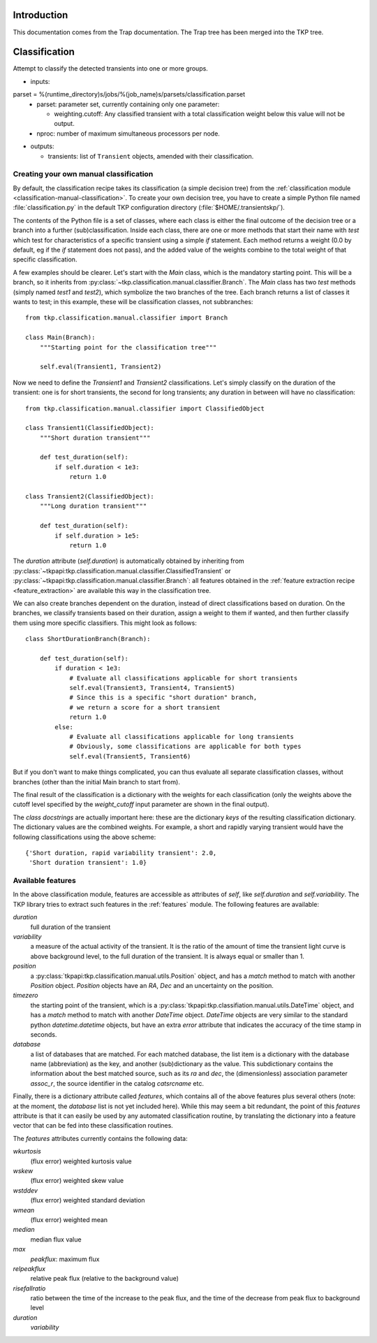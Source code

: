 .. _classification:

Introduction
============

This documentation comes from the Trap documentation. The Trap tree
has been merged into the TKP tree.


Classification
==============

Attempt to classify the detected transients into one or more groups.

- inputs:

parset = %(runtime_directory)s/jobs/%(job_name)s/parsets/classification.parset
  - parset: parameter set, currently containing only one parameter:

    - weighting.cutoff: Any classified transient with a total
      classification weight below this value will not be output.

  - nproc: number of maximum simultaneous processors per node.

- outputs:

  - transients: list of ``Transient`` objects,
    amended with their classification.



Creating your own manual classification
---------------------------------------

By default, the classification recipe takes its classification (a
simple decision tree) from the :ref:`classification module
<classification-manual-classification>`. To create your own
decision tree, you have to create a simple Python file named
:file:`classification.py` in the default TKP configuration directory
(:file:`$HOME/.transientskp/`).

The contents of the Python file is a set of classes, where each class
is either the final outcome of the decision tree or a branch into a
further (sub)classification. Inside each class, there are one or more
methods that start their name with `test` which test for
characteristics of a specific transient using a simple `if`
statement. Each method returns a weight (0.0 by default, eg if the
`if` statement does not pass), and the added value of the weights
combine to the total weight of that specific classification.

A few examples should be clearer. Let's start with the `Main` class,
which is the mandatory starting point. This will be a branch, so it
inherits from :py:class:`~tkp.classification.manual.classifier.Branch`. The
`Main` class has two `test` methods (simply named `test1` and
`test2`), which symbolize the two branches of the tree. Each branch
returns a list of classes it wants to test; in this example, these
will be classification classes, not subbranches::

    from tkp.classification.manual.classifier import Branch

    class Main(Branch):
        """Starting point for the classification tree"""

        self.eval(Transient1, Transient2)


Now we need to define the `Transient1` and `Transient2`
classifications. Let's simply classify on the duration of the
transient: one is for short transients, the second for long
transients; any duration in between will have no classification::

    from tkp.classification.manual.classifier import ClassifiedObject

    class Transient1(ClassifiedObject):
        """Short duration transient"""

        def test_duration(self):
            if self.duration < 1e3:
                return 1.0

    class Transient2(ClassifiedObject):
        """Long duration transient"""

        def test_duration(self):
            if self.duration > 1e5:
                return 1.0

The `duration` attribute (`self.duration`) is automatically obtained
by inheriting from
:py:class:`~tkpapi:tkp.classification.manual.classifier.ClassifiedTransient`
or :py:class:`~tkpapi:tkp.classification.manual.classifier.Branch`: all
features obtained in the :ref:`feature extraction recipe
<feature_extraction>` are available this way in the classification
tree.

We can also create branches dependent on the duration, instead of
direct classifications based on duration. On the branches, we classify
transients based on their duration, assign a weight to them if wanted,
and then further classify them using more specific classifiers. This
might look as follows::

    class ShortDurationBranch(Branch):

        def test_duration(self):
            if duration < 1e3:
                # Evaluate all classifications applicable for short transients
                self.eval(Transient3, Transient4, Transient5)
                # Since this is a specific "short duration" branch,
                # we return a score for a short transient
                return 1.0
            else:
                # Evaluate all classifications applicable for long transients
                # Obviously, some classifications are applicable for both types
		self.eval(Transient5, Transient6)

But if you don't want to make things complicated, you can thus
evaluate all separate classification classes, without branches (other
than the initial Main branch to start from).

The final result of the classification is a dictionary with the
weights for each classification (only the weights above the cutoff
level specified by the `weight_cutoff` input parameter are shown in
the final output).

The *class docstrings* are actually important here: these are the
dictionary *keys* of the resulting classification dictionary. The
dictionary values are the combined weights. For example, a
short and rapidly varying transient would have the following
classifications using the above scheme::

    {'Short duration, rapid variability transient': 2.0,
     'Short duration transient': 1.0}


Available features
------------------

In the above classification module, features are accessible as
attributes of `self`, like `self.duration` and `self.variability`. The
TKP library tries to extract such features in the
:ref:`features` module. The following features are available:

`duration`
  full duration of the transient

`variability`
  a measure of the actual activity of the transient. It
  is the ratio of the amount of time the transient light curve is
  above background level, to the full duration of the transient. It is
  always equal or smaller than 1.

`position`
  a :py:class:`tkpapi:tkp.classification.manual.utils.Position` object,
  and has a `match` method to match with another `Position`
  object. `Position` objects have an `RA`, `Dec` and an uncertainty on
  the position.

`timezero`
  the starting point of the transient, which is a
  :py:class:`tkpapi:tkp.classifiation.manual.utils.DateTime` object,
  and has a `match` method to match with another `DateTime`
  object. `DateTime` objects are very similar to the standard python
  `datetime.datetime` objects, but have an extra `error` attribute
  that indicates the accuracy of the time stamp in seconds.

`database`
  a list of databases that are matched. For each matched
  database, the list item is a dictionary with the database name
  (abbreviation) as the key, and another (sub)dictionary as the
  value. This subdictionary contains the information about the best
  matched source, such as its `ra` and `dec`, the (dimensionless)
  association parameter `assoc_r`, the source identifier in the
  catalog `catsrcname` etc.


Finally, there is a dictionary attribute called `features`, which
contains all of the above features plus several others (note: at the
moment, the `database` list is not yet included here). While this may
seem a bit redundant, the point of this `features` attribute is that
it can easily be used by any automated classification routine, by
translating the dictionary into a feature vector that can be fed into
these classification routines.

The `features` attributes currently contains the following data:

`wkurtosis`
   (flux error) weighted kurtosis value

`wskew`
  (flux error) weighted skew value

`wstddev`
  (flux error) weighted standard deviation

`wmean`
  (flux error) weighted mean

`median`
  median flux value 

`max`
  `peakflux`: maximum flux

`relpeakflux`
  relative peak flux (relative to the background value)

`risefallratio`
  ratio between the time of the increase to the peak flux, and the
  time of the decrease from peak flux to background level

`duration`
  `variability`
